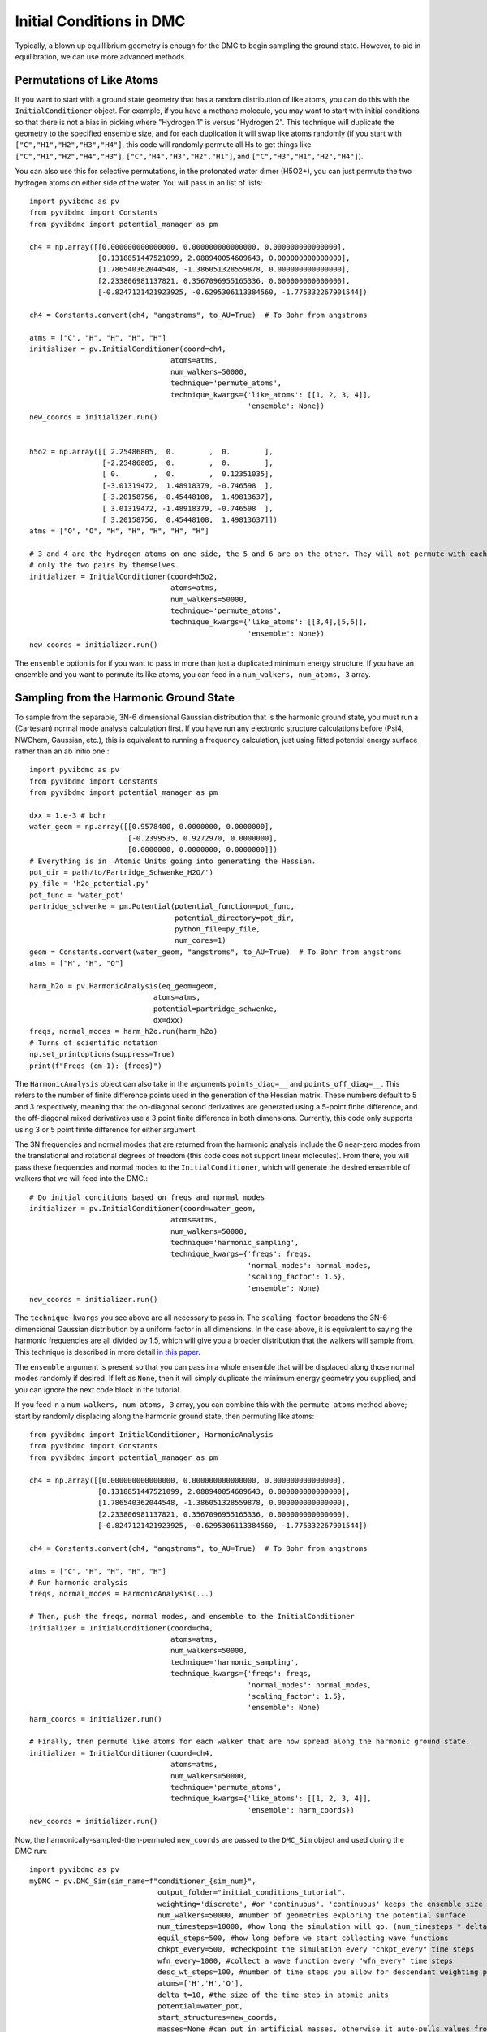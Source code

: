 Initial Conditions in DMC
=============================================
Typically, a blown up equillibrium geometry is enough for the DMC to begin sampling the ground state.  However, to aid
in equilibration, we can use more advanced methods.

Permutations of Like Atoms
------------------------------
If you want to start with a ground state geometry that has a random distribution of like atoms, you can do this with the
``InitialConditioner`` object.  For example, if you have a methane molecule, you may want to
start with initial conditions so that there is not a bias in picking where "Hydrogen 1" is versus "Hydrogen 2". This
technique will duplicate the geometry to the specified ensemble size, and for each duplication it will swap like atoms
randomly (if you start with ``["C","H1","H2","H3","H4"]``, this code will randomly permute all Hs to get things like
``["C","H1","H2","H4","H3"]``, ``["C","H4","H3","H2","H1"]``, and ``["C","H3","H1","H2","H4"]``).

You can also use this for selective permutations, in the protonated water dimer (H5O2+), you can just permute the
two hydrogen atoms on either side of the water. You will pass in an list of lists::


    import pyvibdmc as pv
    from pyvibdmc import Constants
    from pyvibdmc import potential_manager as pm

    ch4 = np.array([[0.000000000000000, 0.000000000000000, 0.000000000000000],
                    [0.1318851447521099, 2.088940054609643, 0.000000000000000],
                    [1.786540362044548, -1.386051328559878, 0.000000000000000],
                    [2.233806981137821, 0.3567096955165336, 0.000000000000000],
                    [-0.8247121421923925, -0.6295306113384560, -1.775332267901544])

    ch4 = Constants.convert(ch4, "angstroms", to_AU=True)  # To Bohr from angstroms

    atms = ["C", "H", "H", "H", "H"]
    initializer = pv.InitialConditioner(coord=ch4,
                                     atoms=atms,
                                     num_walkers=50000,
                                     technique='permute_atoms',
                                     technique_kwargs={'like_atoms': [[1, 2, 3, 4]],
                                                       'ensemble': None})
    new_coords = initializer.run()


    h5o2 = np.array([[ 2.25486805,  0.        ,  0.        ],
                     [-2.25486805,  0.        ,  0.        ],
                     [ 0.        ,  0.        ,  0.12351035],
                     [-3.01319472,  1.48918379, -0.746598  ],
                     [-3.20158756, -0.45448108,  1.49813637],
                     [ 3.01319472, -1.48918379, -0.746598  ],
                     [ 3.20158756,  0.45448108,  1.49813637]])
    atms = ["O", "O", "H", "H", "H", "H", "H"]

    # 3 and 4 are the hydrogen atoms on one side, the 5 and 6 are on the other. They will not permute with each other,
    # only the two pairs by themselves.
    initializer = InitialConditioner(coord=h5o2,
                                     atoms=atms,
                                     num_walkers=50000,
                                     technique='permute_atoms',
                                     technique_kwargs={'like_atoms': [[3,4],[5,6]],
                                                       'ensemble': None})
    new_coords = initializer.run()

The ``ensemble`` option is for if you want to pass in more than just a duplicated minimum energy structure.
If you have an ensemble and you want to permute its like atoms, you can feed in a ``num_walkers, num_atoms, 3`` array.

Sampling from the Harmonic Ground State
-------------------------------------------------------
To sample from the separable, 3N-6 dimensional Gaussian distribution that is the harmonic ground state, you must
run a (Cartesian) normal mode analysis calculation first.  If you have run any electronic structure calculations before
(Psi4, NWChem, Gaussian, etc.), this is equivalent to running a frequency calculation, just using fitted potential
energy surface rather than an ab initio one.::

    import pyvibdmc as pv
    from pyvibdmc import Constants
    from pyvibdmc import potential_manager as pm

    dxx = 1.e-3 # bohr
    water_geom = np.array([[0.9578400, 0.0000000, 0.0000000],
                           [-0.2399535, 0.9272970, 0.0000000],
                           [0.0000000, 0.0000000, 0.0000000]])
    # Everything is in  Atomic Units going into generating the Hessian.
    pot_dir = path/to/Partridge_Schwenke_H2O/')
    py_file = 'h2o_potential.py'
    pot_func = 'water_pot'
    partridge_schwenke = pm.Potential(potential_function=pot_func,
                                      potential_directory=pot_dir,
                                      python_file=py_file,
                                      num_cores=1)
    geom = Constants.convert(water_geom, "angstroms", to_AU=True)  # To Bohr from angstroms
    atms = ["H", "H", "O"]

    harm_h2o = pv.HarmonicAnalysis(eq_geom=geom,
                                 atoms=atms,
                                 potential=partridge_schwenke,
                                 dx=dxx)
    freqs, normal_modes = harm_h2o.run(harm_h2o)
    # Turns of scientific notation
    np.set_printoptions(suppress=True)
    print(f"Freqs (cm-1): {freqs}")

The ``HarmonicAnalysis`` object can also take in the arguments ``points_diag=__`` and ``points_off_diag=__``. This
refers to the number of finite difference points used in the generation of the Hessian matrix. These numbers default to
5 and 3 respectively, meaning that the on-diagonal second derivatives are generated using a 5-point finite difference,
and the off-diagonal mixed derivatives use a 3 point finite difference in both dimensions.  Currently, this code only
supports using 3 or 5 point finite difference for either argument.

The 3N frequencies and normal modes that are returned from the harmonic analysis include the 6 near-zero modes from
the translational and rotational degrees of freedom (this code does not support linear molecules).
From there, you will pass these frequencies and normal modes to the ``InitialConditioner``, which will generate the
desired ensemble of walkers that we will feed into the DMC.::

    # Do initial conditions based on freqs and normal modes
    initializer = pv.InitialConditioner(coord=water_geom,
                                     atoms=atms,
                                     num_walkers=50000,
                                     technique='harmonic_sampling',
                                     technique_kwargs={'freqs': freqs,
                                                       'normal_modes': normal_modes,
                                                       'scaling_factor': 1.5},
                                                       'ensemble': None)
    new_coords = initializer.run()

The ``technique_kwargs`` you see above are all necessary to pass in. The ``scaling_factor`` broadens the 3N-6 dimensional
Gaussian distribution by a uniform factor in all dimensions.  In the case above, it is equivalent to saying the
harmonic frequencies are all divided by 1.5, which will give you a broader distribution that the
walkers will sample from. This technique is described in more detail
`in this paper <https://pubs.acs.org/doi/abs/10.1021/acs.jpca.9b06444>`_.

The ``ensemble`` argument is present so that you can pass in a whole ensemble that will be displaced along those normal
modes randomly if desired.  If left as ``None``, then it will simply duplicate the minimum energy geometry you supplied,
and you can ignore the next code block in the tutorial.

If you feed in a ``num_walkers, num_atoms, 3`` array, you can combine this  with the ``permute_atoms`` method above;
start by randomly displacing along the harmonic ground state, then permuting like atoms: ::

    from pyvibdmc import InitialConditioner, HarmonicAnalysis
    from pyvibdmc import Constants
    from pyvibdmc import potential_manager as pm

    ch4 = np.array([[0.000000000000000, 0.000000000000000, 0.000000000000000],
                    [0.1318851447521099, 2.088940054609643, 0.000000000000000],
                    [1.786540362044548, -1.386051328559878, 0.000000000000000],
                    [2.233806981137821, 0.3567096955165336, 0.000000000000000],
                    [-0.8247121421923925, -0.6295306113384560, -1.775332267901544])

    ch4 = Constants.convert(ch4, "angstroms", to_AU=True)  # To Bohr from angstroms

    atms = ["C", "H", "H", "H", "H"]
    # Run harmonic analysis
    freqs, normal_modes = HarmonicAnalysis(...)

    # Then, push the freqs, normal modes, and ensemble to the InitialConditioner
    initializer = InitialConditioner(coord=ch4,
                                     atoms=atms,
                                     num_walkers=50000,
                                     technique='harmonic_sampling',
                                     technique_kwargs={'freqs': freqs,
                                                       'normal_modes': normal_modes,
                                                       'scaling_factor': 1.5},
                                                       'ensemble': None)
    harm_coords = initializer.run()

    # Finally, then permute like atoms for each walker that are now spread along the harmonic ground state.
    initializer = InitialConditioner(coord=ch4,
                                     atoms=atms,
                                     num_walkers=50000,
                                     technique='permute_atoms',
                                     technique_kwargs={'like_atoms': [[1, 2, 3, 4]],
                                                       'ensemble': harm_coords})
    new_coords = initializer.run()


Now, the harmonically-sampled-then-permuted ``new_coords`` are passed to the ``DMC_Sim`` object and used during the DMC run::

    import pyvibdmc as pv
    myDMC = pv.DMC_Sim(sim_name=f"conditioner_{sim_num}",
                                  output_folder="initial_conditions_tutorial",
                                  weighting='discrete', #or 'continuous'. 'continuous' keeps the ensemble size constant.
                                  num_walkers=50000, #number of geometries exploring the potential surface
                                  num_timesteps=10000, #how long the simulation will go. (num_timesteps * delta_t atomic units of time)
                                  equil_steps=500, #how long before we start collecting wave functions
                                  chkpt_every=500, #checkpoint the simulation every "chkpt_every" time steps
                                  wfn_every=1000, #collect a wave function every "wfn_every" time steps
                                  desc_wt_steps=100, #number of time steps you allow for descendant weighting per wave function
                                  atoms=['H','H','O'],
                                  delta_t=10, #the size of the time step in atomic units
                                  potential=water_pot,
                                  start_structures=new_coords,
                                  masses=None #can put in artificial masses, otherwise it auto-pulls values from the atoms string
            )

Note, you should only run the harmonic calculation THEN permute, not the other way around. This is because this code
produces the eigenvectors of the Hessian that only correspond to the atom ordering of the non-permuted molecular system.
You can, of course, do either individually or use neither technique before a DMC run.